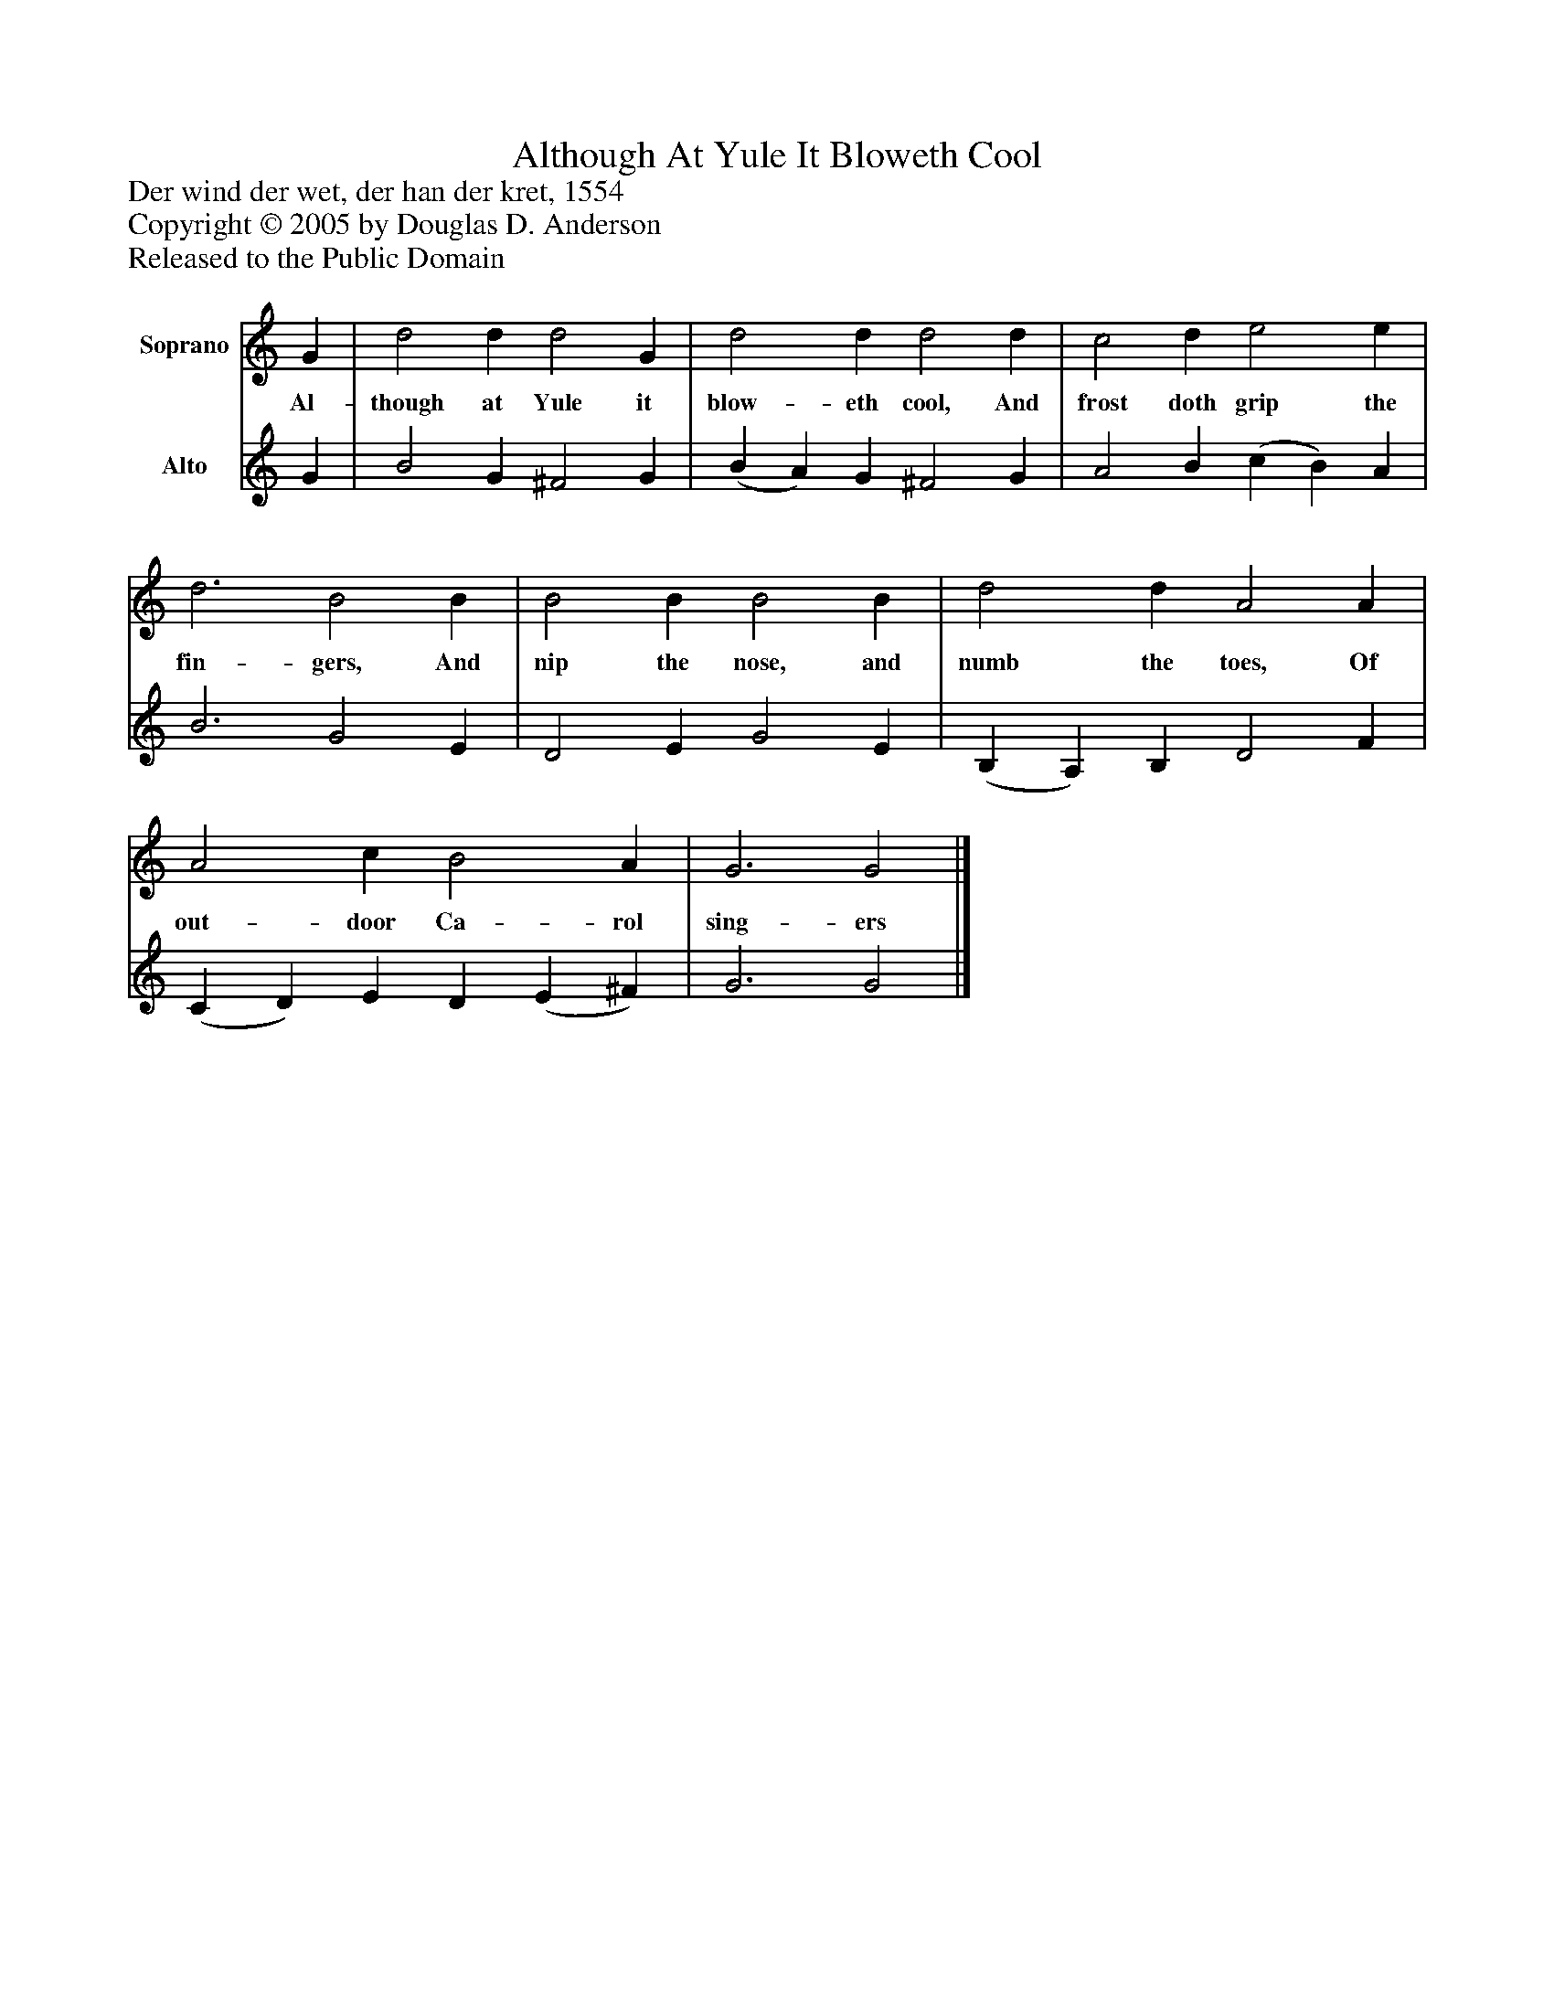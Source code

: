 %%abc-creator mxml2abc 1.4
%%abc-version 2.0
%%continueall true
%%titletrim true
%%titleformat A-1 T C1, Z-1, S-1
X: 0
T: Although At Yule It Bloweth Cool
Z: Der wind der wet, der han der kret, 1554
Z: Copyright © 2005 by Douglas D. Anderson
Z: Released to the Public Domain
L: 1/4
M: none
V: P1 name="Soprano"
%%MIDI program 1 19
V: P2 name="Alto"
%%MIDI program 2 60
K: C
[V: P1]  G | d2 d d2 G | d2 d d2 d | c2 d e2 e | d3 B2 B | B2 B B2 B | d2 d A2 A | A2 c B2 A | G3 G2|]
w: Al- though at Yule it blow- eth cool, And frost doth grip the fin- gers, And nip the nose, and numb the toes, Of out- door Ca- rol sing- ers
[V: P2]  G | B2 G ^F2 G | (B A) G ^F2 G | A2 B (c B) A | B3 G2 E | D2 E G2 E | (B, A,) B, D2 F | (C D) E D (E ^F) | G3 G2|]

